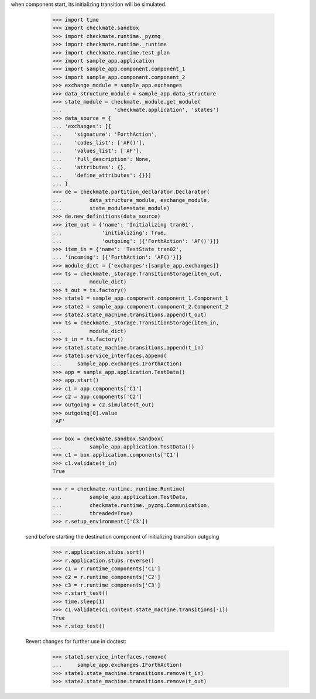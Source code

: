 when component start, its initializing transition will be simulated.

        >>> import time
        >>> import checkmate.sandbox
        >>> import checkmate.runtime._pyzmq
        >>> import checkmate.runtime._runtime
        >>> import checkmate.runtime.test_plan
        >>> import sample_app.application
        >>> import sample_app.component.component_1
        >>> import sample_app.component.component_2
        >>> exchange_module = sample_app.exchanges
        >>> data_structure_module = sample_app.data_structure
        >>> state_module = checkmate._module.get_module(
        ...                 'checkmate.application', 'states')
        >>> data_source = {
        ... 'exchanges': [{
        ...    'signature': 'ForthAction',
        ...    'codes_list': ['AF()'],
        ...    'values_list': ['AF'],
        ...    'full_description': None,
        ...    'attributes': {},
        ...    'define_attributes': {}}]
        ... }
        >>> de = checkmate.partition_declarator.Declarator(
        ...         data_structure_module, exchange_module,
        ...         state_module=state_module)
        >>> de.new_definitions(data_source)
        >>> item_out = {'name': 'Initializing tran01',
        ...             'initializing': True,
        ...             'outgoing': [{'ForthAction': 'AF()'}]}
        >>> item_in = {'name': 'TestState tran02',
        ... 'incoming': [{'ForthAction': 'AF()'}]}
        >>> module_dict = {'exchanges':[sample_app.exchanges]}
        >>> ts = checkmate._storage.TransitionStorage(item_out,
        ...         module_dict)
        >>> t_out = ts.factory()
        >>> state1 = sample_app.component.component_1.Component_1
        >>> state2 = sample_app.component.component_2.Component_2
        >>> state2.state_machine.transitions.append(t_out)
        >>> ts = checkmate._storage.TransitionStorage(item_in,
        ...         module_dict)
        >>> t_in = ts.factory()
        >>> state1.state_machine.transitions.append(t_in)
        >>> state1.service_interfaces.append(
        ...     sample_app.exchanges.IForthAction)
        >>> app = sample_app.application.TestData()
        >>> app.start()
        >>> c1 = app.components['C1']
        >>> c2 = app.components['C2']
        >>> outgoing = c2.simulate(t_out)
        >>> outgoing[0].value
        'AF'
        
        >>> box = checkmate.sandbox.Sandbox(
        ...         sample_app.application.TestData())
        >>> c1 = box.application.components['C1']
        >>> c1.validate(t_in)
        True

        >>> r = checkmate.runtime._runtime.Runtime(
        ...         sample_app.application.TestData,
        ...         checkmate.runtime._pyzmq.Communication,
        ...         threaded=True)
        >>> r.setup_environment(['C3'])

    send before starting the destination component of initializing
    transition outgoing
        >>> r.application.stubs.sort()
        >>> r.application.stubs.reverse()
        >>> c1 = r.runtime_components['C1']
        >>> c2 = r.runtime_components['C2']
        >>> c3 = r.runtime_components['C3']
        >>> r.start_test()
        >>> time.sleep(1)
        >>> c1.validate(c1.context.state_machine.transitions[-1])
        True
        >>> r.stop_test()

    Revert changes for further use in doctest:
        >>> state1.service_interfaces.remove(
        ...     sample_app.exchanges.IForthAction)
        >>> state1.state_machine.transitions.remove(t_in)
        >>> state2.state_machine.transitions.remove(t_out)

